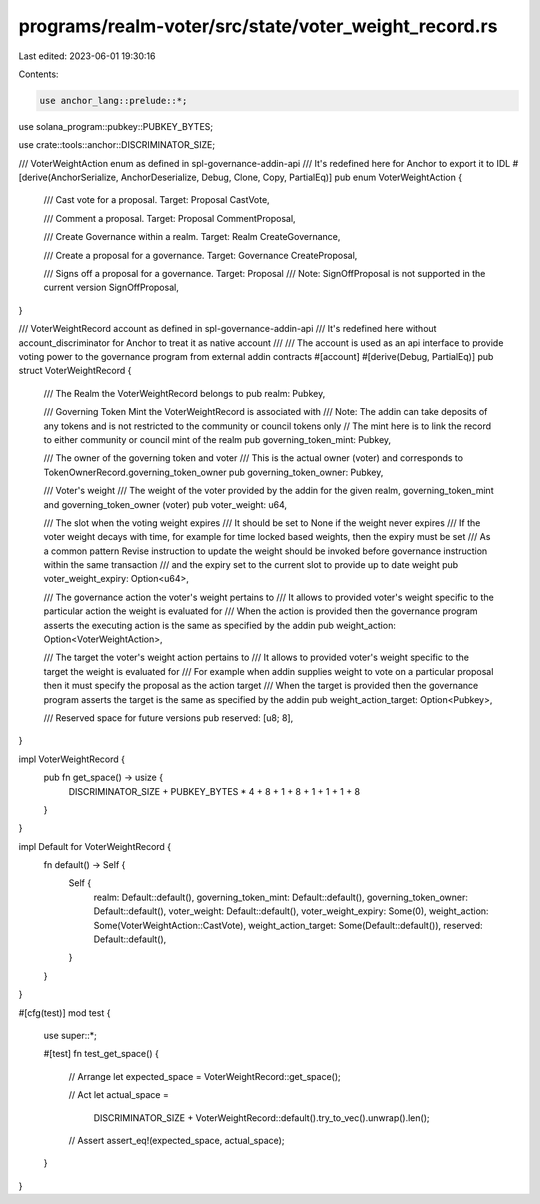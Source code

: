 programs/realm-voter/src/state/voter_weight_record.rs
=====================================================

Last edited: 2023-06-01 19:30:16

Contents:

.. code-block:: rs

    use anchor_lang::prelude::*;
use solana_program::pubkey::PUBKEY_BYTES;

use crate::tools::anchor::DISCRIMINATOR_SIZE;

/// VoterWeightAction enum as defined in spl-governance-addin-api
/// It's redefined here for Anchor to export it to IDL
#[derive(AnchorSerialize, AnchorDeserialize, Debug, Clone, Copy, PartialEq)]
pub enum VoterWeightAction {
    /// Cast vote for a proposal. Target: Proposal
    CastVote,

    /// Comment a proposal. Target: Proposal
    CommentProposal,

    /// Create Governance within a realm. Target: Realm
    CreateGovernance,

    /// Create a proposal for a governance. Target: Governance
    CreateProposal,

    /// Signs off a proposal for a governance. Target: Proposal
    /// Note: SignOffProposal is not supported in the current version
    SignOffProposal,
}

/// VoterWeightRecord account as defined in spl-governance-addin-api
/// It's redefined here without account_discriminator for Anchor to treat it as native account
///
/// The account is used as an api interface to provide voting power to the governance program from external addin contracts
#[account]
#[derive(Debug, PartialEq)]
pub struct VoterWeightRecord {
    /// The Realm the VoterWeightRecord belongs to
    pub realm: Pubkey,

    /// Governing Token Mint the VoterWeightRecord is associated with
    /// Note: The addin can take deposits of any tokens and is not restricted to the community or council tokens only
    // The mint here is to link the record to either community or council mint of the realm
    pub governing_token_mint: Pubkey,

    /// The owner of the governing token and voter
    /// This is the actual owner (voter) and corresponds to TokenOwnerRecord.governing_token_owner
    pub governing_token_owner: Pubkey,

    /// Voter's weight
    /// The weight of the voter provided by the addin for the given realm, governing_token_mint and governing_token_owner (voter)
    pub voter_weight: u64,

    /// The slot when the voting weight expires
    /// It should be set to None if the weight never expires
    /// If the voter weight decays with time, for example for time locked based weights, then the expiry must be set
    /// As a common pattern Revise instruction to update the weight should be invoked before governance instruction within the same transaction
    /// and the expiry set to the current slot to provide up to date weight
    pub voter_weight_expiry: Option<u64>,

    /// The governance action the voter's weight pertains to
    /// It allows to provided voter's weight specific to the particular action the weight is evaluated for
    /// When the action is provided then the governance program asserts the executing action is the same as specified by the addin
    pub weight_action: Option<VoterWeightAction>,

    /// The target the voter's weight  action pertains to
    /// It allows to provided voter's weight specific to the target the weight is evaluated for
    /// For example when addin supplies weight to vote on a particular proposal then it must specify the proposal as the action target
    /// When the target is provided then the governance program asserts the target is the same as specified by the addin
    pub weight_action_target: Option<Pubkey>,

    /// Reserved space for future versions
    pub reserved: [u8; 8],
}

impl VoterWeightRecord {
    pub fn get_space() -> usize {
        DISCRIMINATOR_SIZE + PUBKEY_BYTES * 4 + 8 + 1 + 8 + 1 + 1 + 1 + 8
    }
}

impl Default for VoterWeightRecord {
    fn default() -> Self {
        Self {
            realm: Default::default(),
            governing_token_mint: Default::default(),
            governing_token_owner: Default::default(),
            voter_weight: Default::default(),
            voter_weight_expiry: Some(0),
            weight_action: Some(VoterWeightAction::CastVote),
            weight_action_target: Some(Default::default()),
            reserved: Default::default(),
        }
    }
}

#[cfg(test)]
mod test {

    use super::*;

    #[test]
    fn test_get_space() {
        // Arrange
        let expected_space = VoterWeightRecord::get_space();

        // Act
        let actual_space =
            DISCRIMINATOR_SIZE + VoterWeightRecord::default().try_to_vec().unwrap().len();

        // Assert
        assert_eq!(expected_space, actual_space);
    }
}


